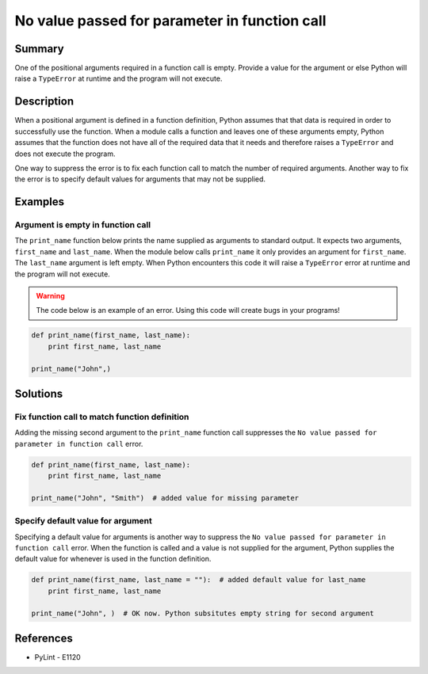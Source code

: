 No value passed for parameter in function call
==============================================

Summary
-------

One of the positional arguments required in a function call is empty. Provide a value for the argument or else Python will raise a ``TypeError`` at runtime and the program will not execute.

Description
-----------

When a positional argument is defined in a function definition, Python assumes that that data is required in order to successfully use the function. When a module calls a function and leaves one of these arguments empty, Python assumes that the function does not have all of the required data that it needs and therefore raises a ``TypeError`` and does not execute the program.

One way to suppress the error is to fix each function call to match the number of required arguments. Another way to fix the error is to specify default values for arguments that may not be supplied.

Examples
----------

Argument is empty in function call
..................................

The ``print_name`` function below prints the name supplied as arguments to standard output. It expects two arguments, ``first_name`` and ``last_name``. When the module below calls ``print_name`` it only provides an argument for ``first_name``. The ``last_name`` argument is left empty. When Python encounters this code it will raise a ``TypeError`` error at runtime and the program will not execute.

.. warning:: The code below is an example of an error. Using this code will create bugs in your programs!

.. code:: python

    def print_name(first_name, last_name):
        print first_name, last_name

    print_name("John",)

Solutions
---------

Fix function call to match function definition
..............................................

Adding the missing second argument to the ``print_name`` function call suppresses the ``No value passed for parameter in function call`` error.

.. code:: python

    def print_name(first_name, last_name):
        print first_name, last_name

    print_name("John", "Smith")  # added value for missing parameter

Specify default value for argument
..................................

Specifying a default value for arguments is another way to suppress the ``No value passed for parameter in function call`` error. When the function is called and a value is not supplied for the argument, Python supplies the default value for whenever is used in the function definition.

.. code:: python

    def print_name(first_name, last_name = ""):  # added default value for last_name
        print first_name, last_name

    print_name("John", )  # OK now. Python subsitutes empty string for second argument

References
----------
- PyLint - E1120
